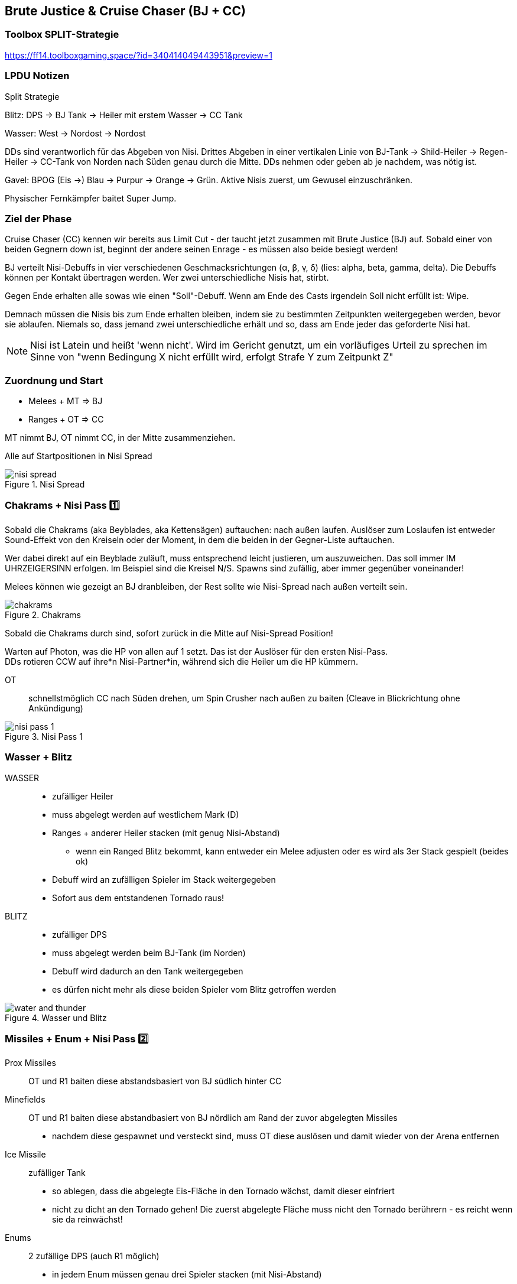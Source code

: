== Brute Justice & Cruise Chaser (BJ + CC)

=== Toolbox SPLIT-Strategie
https://ff14.toolboxgaming.space/?id=340414049443951&preview=1

=== LPDU Notizen
****
Split Strategie

Blitz: DPS -> BJ Tank -> Heiler mit erstem Wasser -> CC Tank

Wasser: West -> Nordost -> Nordost

DDs sind verantworlich für das Abgeben von Nisi. Drittes Abgeben in einer vertikalen Linie von BJ-Tank -> Shild-Heiler -> Regen-Heiler -> CC-Tank von Norden nach Süden genau durch die Mitte. DDs nehmen oder geben ab je nachdem, was nötig ist.

Gavel: BPOG
(Eis ->) Blau -> Purpur -> Orange -> Grün. Aktive Nisis zuerst, um Gewusel einzuschränken.

Physischer Fernkämpfer baitet Super Jump.
****

=== Ziel der Phase
Cruise Chaser (CC) kennen wir bereits aus Limit Cut - der taucht jetzt zusammen mit Brute Justice (BJ) auf.
Sobald einer von beiden Gegnern down ist, beginnt der andere seinen Enrage - es müssen also beide besiegt werden!

BJ verteilt Nisi-Debuffs in vier verschiedenen Geschmacksrichtungen (α, β, γ, δ) (lies: alpha, beta, gamma, delta).
Die Debuffs können per Kontakt übertragen werden.
Wer zwei unterschiedliche Nisis hat, stirbt.

Gegen Ende erhalten alle sowas wie einen "Soll"-Debuff. Wenn am Ende des Casts irgendein Soll nicht erfüllt ist: Wipe.

Demnach müssen die Nisis bis zum Ende erhalten bleiben, indem sie zu bestimmten Zeitpunkten weitergegeben werden, bevor sie ablaufen.
Niemals so, dass jemand zwei unterschiedliche erhält und so, dass am Ende jeder das geforderte Nisi hat.

[NOTE]
Nisi ist Latein und heißt 'wenn nicht'. Wird im Gericht genutzt, um ein vorläufiges Urteil zu sprechen im Sinne von "wenn Bedingung X nicht erfüllt wird, erfolgt Strafe Y zum Zeitpunkt Z"

=== Zuordnung und Start

* Melees + MT => BJ
* Ranges + OT => CC

MT nimmt BJ, OT nimmt CC, in der Mitte zusammenziehen.

Alle auf Startpositionen in Nisi Spread

.Nisi Spread
image::TEA-BJ-CC-nisi-spread.png[nisi spread]

=== Chakrams + Nisi Pass 1️⃣
Sobald die Chakrams (aka Beyblades, aka Kettensägen) auftauchen: nach außen laufen.
Auslöser zum Loslaufen ist entweder Sound-Effekt von den Kreiseln oder der Moment, in dem die beiden in der Gegner-Liste auftauchen.

Wer dabei direkt auf ein Beyblade zuläuft, muss entsprechend leicht justieren, um auszuweichen.
Das soll immer IM UHRZEIGERSINN erfolgen. Im Beispiel sind die Kreisel N/S. Spawns sind zufällig, aber immer gegenüber voneinander!

Melees können wie gezeigt an BJ dranbleiben, der Rest sollte wie Nisi-Spread nach außen verteilt sein.

.Chakrams
image::TEA-BJ-CC-chakrams.png[chakrams]

Sobald die Chakrams durch sind, sofort zurück in die Mitte auf Nisi-Spread Position!

Warten auf Photon, was die HP von allen auf 1 setzt. Das ist der Auslöser für den ersten Nisi-Pass. +
DDs rotieren CCW auf ihre*n Nisi-Partner*in, während sich die Heiler um die HP kümmern.

OT:: schnellstmöglich CC nach Süden drehen, um Spin Crusher nach außen zu baiten (Cleave in Blickrichtung ohne Ankündigung)

.Nisi Pass 1
image::TEA-BJ-CC-nisi-pass-1.png[nisi pass 1]

=== Wasser + Blitz
WASSER::
* zufälliger Heiler
* muss abgelegt werden auf westlichem Mark (D)
* Ranges + anderer Heiler stacken (mit genug Nisi-Abstand)
** wenn ein Ranged Blitz bekommt, kann entweder ein Melee adjusten oder es wird als 3er Stack gespielt (beides ok)
* Debuff wird an zufälligen Spieler im Stack weitergegeben
* Sofort aus dem entstandenen Tornado raus!

BLITZ::
* zufälliger DPS
* muss abgelegt werden beim BJ-Tank (im Norden)
* Debuff wird dadurch an den Tank weitergegeben
* es dürfen nicht mehr als diese beiden Spieler vom Blitz getroffen werden

.Wasser und Blitz
image::TEA-BJ-CC-water-thunder.png[water and thunder]

=== Missiles + Enum + Nisi Pass 2️⃣
Prox Missiles:: OT und R1 baiten diese abstandsbasiert von BJ südlich hinter CC

Minefields:: OT und R1 baiten diese abstandbasiert von BJ nördlich am Rand der zuvor abgelegten Missiles

* nachdem diese gespawnet und versteckt sind, muss OT diese auslösen und damit wieder von der Arena entfernen

Ice Missile::
zufälliger Tank

* so ablegen, dass die abgelegte Eis-Fläche in den Tornado wächst, damit dieser einfriert
* nicht zu dicht an den Tornado gehen! Die zuerst abgelegte Fläche muss nicht den Tornado berührern - es reicht wenn sie da reinwächst!

Enums::
2 zufällige DPS (auch R1 möglich)
* in jedem Enum müssen genau drei Spieler stacken (mit Nisi-Abstand)
* WEST: H1 + M1 + R1/M2-flex
* OST: H2 + R2 + M2/R1-flex

[TIP]
Extra-Erklärung zu Enum Flexes: die 3er-Stacks werden west und ost gebildet. Wenn in einem Stack 2 Enums sind, tauschen R1 und M2.
Wenn nicht, braucht es kein Flex.

Sobald die Enums aufgelöst sind, Nisi Pass mit gleichem Partner wie bei Pass 1! +
Beim Pass zum OT aufpassen, dass dieser mit den Minen fertig ist - das überlebt nur ein Tank mit Mitigation.

.Missiles und Enums
image::TEA-BJ-CC-missiles-enums.png[missiles and enums]

=== Wasser + Blitz II
Wasser::
zufälliger Spieler aus dem ersten Wasser-Stack

* Im Nordosten ablegen (kein Marker)
* Heiler, der am Anfang nicht Wasser hatte + Ranges im Stack
* Für mehr Sicherheit könnte noch M2 mit rein, falls zu viel Schaden reinkommen sollte

Blitz::
Heiler, der am Anfang Wasser hatte

* beim BJ-Tank im Norden stehen, um Blitz entgegenzunehmen

.Wasser und Blitz 2
image::TEA-BJ-CC-water-thunder-2.png[wather and thunder 2]

=== Verdict + Nisi Pass 3️⃣
BJ wirkt Verdict und verteilt "Soll-Debuffs" an alle (alpha bis delta mit zwei Ausrufungszeichen). +
Danach Flarethrower (Feuer-Cleave) - muss den Wasser-Tornado zerstören! +
CC wirkt Limit Cut und wird unverwundbar, indem er ein angreifbares Schild erzeugt, das nur direkt von vorne beschädigt werden kann. +
Schild muss schnellstmöglich zerstört werden!

Gleichzeitig Vorbereitung für drittes Nisi: +
Supports in Reihe von Nord nach Süd aufstellen: MT -> H2 -> H1 -> OT

Tank (BJ):: BJ nach Osten drehen, Flarethrower baiten in Wasserhose im NO +
muss am dichtesten zu BJ sein! Keine anderen Spieler in der Hitbox!

Tank (CC):: CC zu Gruppe hindrehen, sodass das Schild angegriffen werden kann

Melee:: In gerade verschwundene Eis-Fläche bewegen, um den Weg für den Heiler aus dem Norden frei zu machen. +
außerhalb der Hitbox von BJ bleiben! wer dichter dran ist, als der Tank zieht Flarethrower auf sich! +
sind für Nisi Pass nun auf der westlichen Seite von Supports

Heiler (mit Blitz):: Durch BJ durch nach Süden in Position laufen

Heiler (aus Wasser-Stack):: In Position laufen

Ranged:: Damage-Burst auf das CC-Schild. +
Darauf achten, dass vorher das Schild frontal zu euch zeigt, damit der Schaden nicht ins Leere geht. +
Sind für Nisi Pass nun auf der östlichen Seite von Supports

Nisi Pass 3️⃣ nun nicht mehr mit dem zugewiesenen Partner, sondern anhand der Soll-Debuffs. +
Supports stehen in der Linie, DDs regeln => Flowchart

.Nisi Pass 3
image::TEA-BJ-CC-nisi-pass-3.png[nisi pass 3]

.Flowchart für DDs
image::TEA-BJ-CC-flowchart-Nisi-Pass-3.png[nisi pass 3 flowchart]

=== Wasser + Blitz III
Wasser:: zufälliger Spieler aus dem zweiten Wasser-Stack
* Im Nordosten ablegen (kein Marker)
* Beide Melees mit rein
* wer zweites Wasser hatte, muss sich raushalten (Wasser-Resistenz-Down Debuff)

Blitz:: Heiler, der erstes Wasser hatte
* In den Süden zum CC-Tank bringen und an diesen übergeben

.Wasser und Blitz 3
image::TEA-BJ-CC-water-thunder-3.png[water and thunder 3]

=== BPOG Nisi Pass 4️⃣ + Propeller Wind
OT stellt CC westlich vom Eisblock

DDs stellen sich eine Reihe von West nach Ost, um sich vor CC zu verstecken. +
*BPOG* +
Eisblock > Blau > Lila (Purple) > Orange > Grün +
Das entspricht den Symbolen: Eisblock > α > γ > β > δ

Diese sind als Fixed-Positions zu sehen:

* wer Blau braucht oder hat, geht neben den Eisblock
* wer Grün braucht oder hat, geht in Arena-Mitte
* lila und orange entsprechend dazwischen

Nisis werden durch Gavel aufgelöst. +
Gleichzeitig kommt von CC Propeller Wind, was durch den Eisblock abgefangen wird.

.Nisi Pass 4 - BPOG
image::TEA-BJ-CC-BPOG.png[nisi pass 4 bpog]

=== Tankbuster + Super Jump

Beide Tanks werden durch Photon auf 1 HP gesetzt. +
Dann folgt Double Rocket Punch als Tankbuster auf beide Tanks.

BJ springt direkt danach mit Super Jump auf den am weitesten entfernten Spieler. +
Während des Heal-Checks läuft R1 nach Osten, um das zu baiten.

BJ dreht sich sofort um und spuckt Apocalyptic Ray in einem riesigen Kegel über die Arena. +
R1 muss deshalb nach dem Jump sofort einen Schritt zur Seite machen.

.Superjump
image::TEA-BJ-CC-superjump.png[superjump]

=== Liste Nisi-Passes
. HP-1 nach Beyblades
. nach Enums
. Soll-Debuffs (vertikale Linie)
. BPOG am Eisblock
